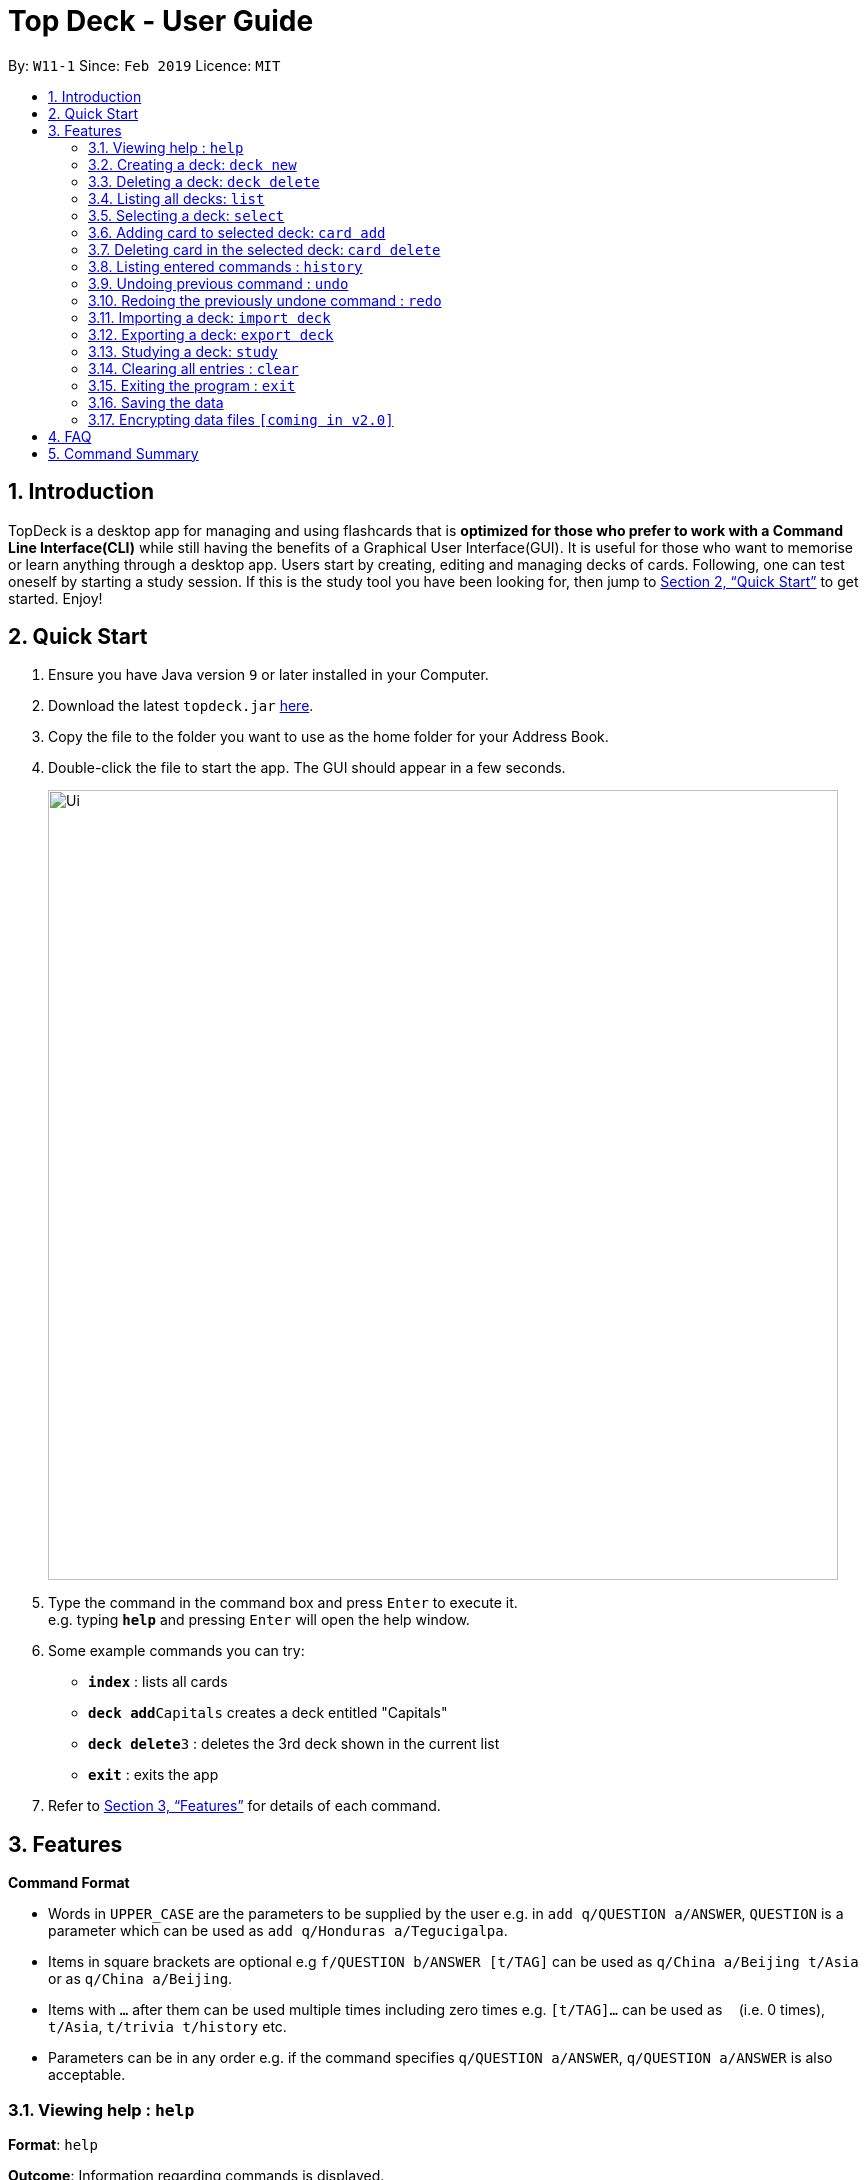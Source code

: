 = Top Deck - User Guide
:site-section: UserGuide
:toc:
:toc-title:
:toc-placement: preamble
:sectnums:
:imagesDir: images
:stylesDir: stylesheets
:xrefstyle: full
:experimental:
ifdef::env-github[]
:tip-caption: :bulb:
:note-caption: :information_source:
endif::[]
:repoURL: https://github.com/cs2103-ay1819s2-w11-1/main/

By: `W11-1`      Since: `Feb 2019`      Licence: `MIT`

== Introduction

TopDeck is a desktop app for managing and using flashcards that is *optimized for those who prefer to work with a Command Line Interface(CLI)*
while still having the benefits of a Graphical User Interface(GUI). It is useful for those who want to memorise or learn anything through a desktop app.
Users start by creating, editing and managing decks of cards. Following, one can test oneself by starting a study session. If this is the study tool you
have been looking for, then jump to <<Quick Start>> to get started. Enjoy!

== Quick Start

.  Ensure you have Java version `9` or later installed in your Computer.
.  Download the latest `topdeck.jar` link:{repoURL}/releases[here].
.  Copy the file to the folder you want to use as the home folder for your Address Book.
.  Double-click the file to start the app. The GUI should appear in a few seconds.
+
image::Ui.png[width="790"]
+
.  Type the command in the command box and press kbd:[Enter] to execute it. +
e.g. typing *`help`* and pressing kbd:[Enter] will open the help window.
.  Some example commands you can try:

* *`index`* : lists all cards
* **`deck add`**`Capitals`  creates a deck entitled "Capitals"
* **`deck delete`**`3` : deletes the 3rd deck shown in the current list
* *`exit`* : exits the app

.  Refer to <<Features>> for details of each command.

[[Features]]
== Features

====
*Command Format*

* Words in `UPPER_CASE` are the parameters to be supplied by the user e.g. in `add q/QUESTION a/ANSWER`, `QUESTION` is a parameter which can be used as `add q/Honduras a/Tegucigalpa`.
* Items in square brackets are optional e.g `f/QUESTION b/ANSWER [t/TAG]` can be used as `q/China a/Beijing t/Asia` or as `q/China a/Beijing`.
* Items with `…`​ after them can be used multiple times including zero times e.g. `[t/TAG]...` can be used as `{nbsp}` (i.e. 0 times), `t/Asia`, `t/trivia t/history` etc.
* Parameters can be in any order e.g. if the command specifies `q/QUESTION a/ANSWER`, `q/QUESTION a/ANSWER` is also acceptable.
====

=== Viewing help : `help`

**Format**: `help`

**Outcome**: Information regarding commands is displayed.

=== Creating a deck: `deck new`

**Format**: `deck new DECK_NAME`

**Outcome**: A new deck called DECK_NAME is created.

=== Deleting a deck: `deck delete`

**Format**: `deck delete DECK_INDEX`

**Outcome**: The deck at index DECK_INDEX is deleted.

=== Listing all decks: `list`

**Format**: `list`

**Outcome**: A list of all decks is displayed.

=== Selecting a deck: `select`

**Format**: `select DECK_INDEX`

**Outcome**: A deck is selected. This enables you to manage the cards inside.

****
* The index refers to the index number shown in the displayed deck list. The index *must be a positive integer* 1, 2, 3...
****

=== Adding card to selected deck: `card add`

**Format**: `card add q/QUESTION a/ANSWER`

**Outcome**: A new card containing QUESTION in front and ANSWER at the back is created and added onto selected deck.

[NOTE]
====
A deck must be selected before this command is called.
====


=== Deleting card in the selected deck: `card delete`


**Format**: `card delete CARD_INDEX`

**Outcome**: The card at index CARD_INDEX is deleted.

=== Listing entered commands : `history`

**Format**: `history`

**Outcome**: All the commands that you have entered are listed in reverse chronological order.

[NOTE]
====
Pressing the kbd:[&uarr;] and kbd:[&darr;] arrows will display the previous and next input respectively in the command box.
====

// tag::undoredo[]
=== Undoing previous command : `undo`

Restores the address book to the state before the previous _undoable_ command was executed. +
Format: `undo`

[NOTE]
====
Undoable commands: You are not able to undo a study session.
====

Examples:

* `card delete 1` +
`list` +
`undo` (reverses the `card delete 1` command) +

* `card delete 1` +
`card add f/hello b/world` +
`undo` (reverses the `card delete` command) +
`undo` (reverses the `card add` command) +

=== Redoing the previously undone command : `redo`

Reverses the most recent `undo` command. +
Format: `redo`

Examples:

* `card delete 1` +
`undo` (reverses the `delete 1` command) +
`redo` (reapplies the `delete 1` command) +

* `card delete 1` +
`redo` +
The `redo` command fails as there are no `undo` commands executed previously.

* `card delete 1` +
`card add f/hello b/world` +
`undo` (reverses the `card add` command) +
`undo` (reverses the `card delete` command) +
`redo` (reapplies the `card delete` command) +
`redo` (reapplies the `card add` command) +
// end::undoredo[]

=== Importing a deck: `import deck`

Imports a deck from the given filepath. +
Format: `import deck FILE_PATH`

=== Exporting a deck: `export deck`

Exports a deck to the given filepath. +
Format: `export deck FILE_PATH`

=== Studying a deck: `study`

Studies a chosen deck. +

****
* If `INDEX` is not given, defaults to the selected deck.
* Enters Study Mode which responds to a different set of commands.
****

Format: `study INDEX`

=== Clearing all entries : `clear`

Clears all entries in TopDeck. +
Format: `clear`

=== Exiting the program : `exit`

Exits the program. +
Format: `exit`

=== Saving the data

TopDeck data are saved in the hard disk automatically after any command that changes the data. +
There is no need to save manually.

// tag::dataencryption[]
=== Encrypting data files `[coming in v2.0]`

_{explain how the user can enable/disable data encryption}_
// end::dataencryption[]

== FAQ

*Q*: How do I transfer my data to another Computer? +
*A*: Install the app in the other computer and overwrite the empty data file it creates with the file that contains the data of your previous Address Book folder.

== Command Summary

* *Add* `add n/NAME p/PHONE_NUMBER e/EMAIL a/ADDRESS [t/TAG]...` +
e.g. `add n/James Ho p/22224444 e/jamesho@example.com a/123, Clementi Rd, 1234665 t/friend t/colleague`
* *Clear* : `clear`
* *Delete* : `delete INDEX` +
e.g. `delete 3`
* *Edit* : `edit INDEX [n/NAME] [p/PHONE_NUMBER] [e/EMAIL] [a/ADDRESS] [t/TAG]...` +
e.g. `edit 2 n/James Lee e/jameslee@example.com`
* *Find* : `find KEYWORD [MORE_KEYWORDS]` +
e.g. `find James Jake`
* *List* : `list`
* *Help* : `help`
* *Select* : `select INDEX` +
e.g.`select 2`
* *History* : `history`
* *Undo* : `undo`
* *Redo* : `redo`
